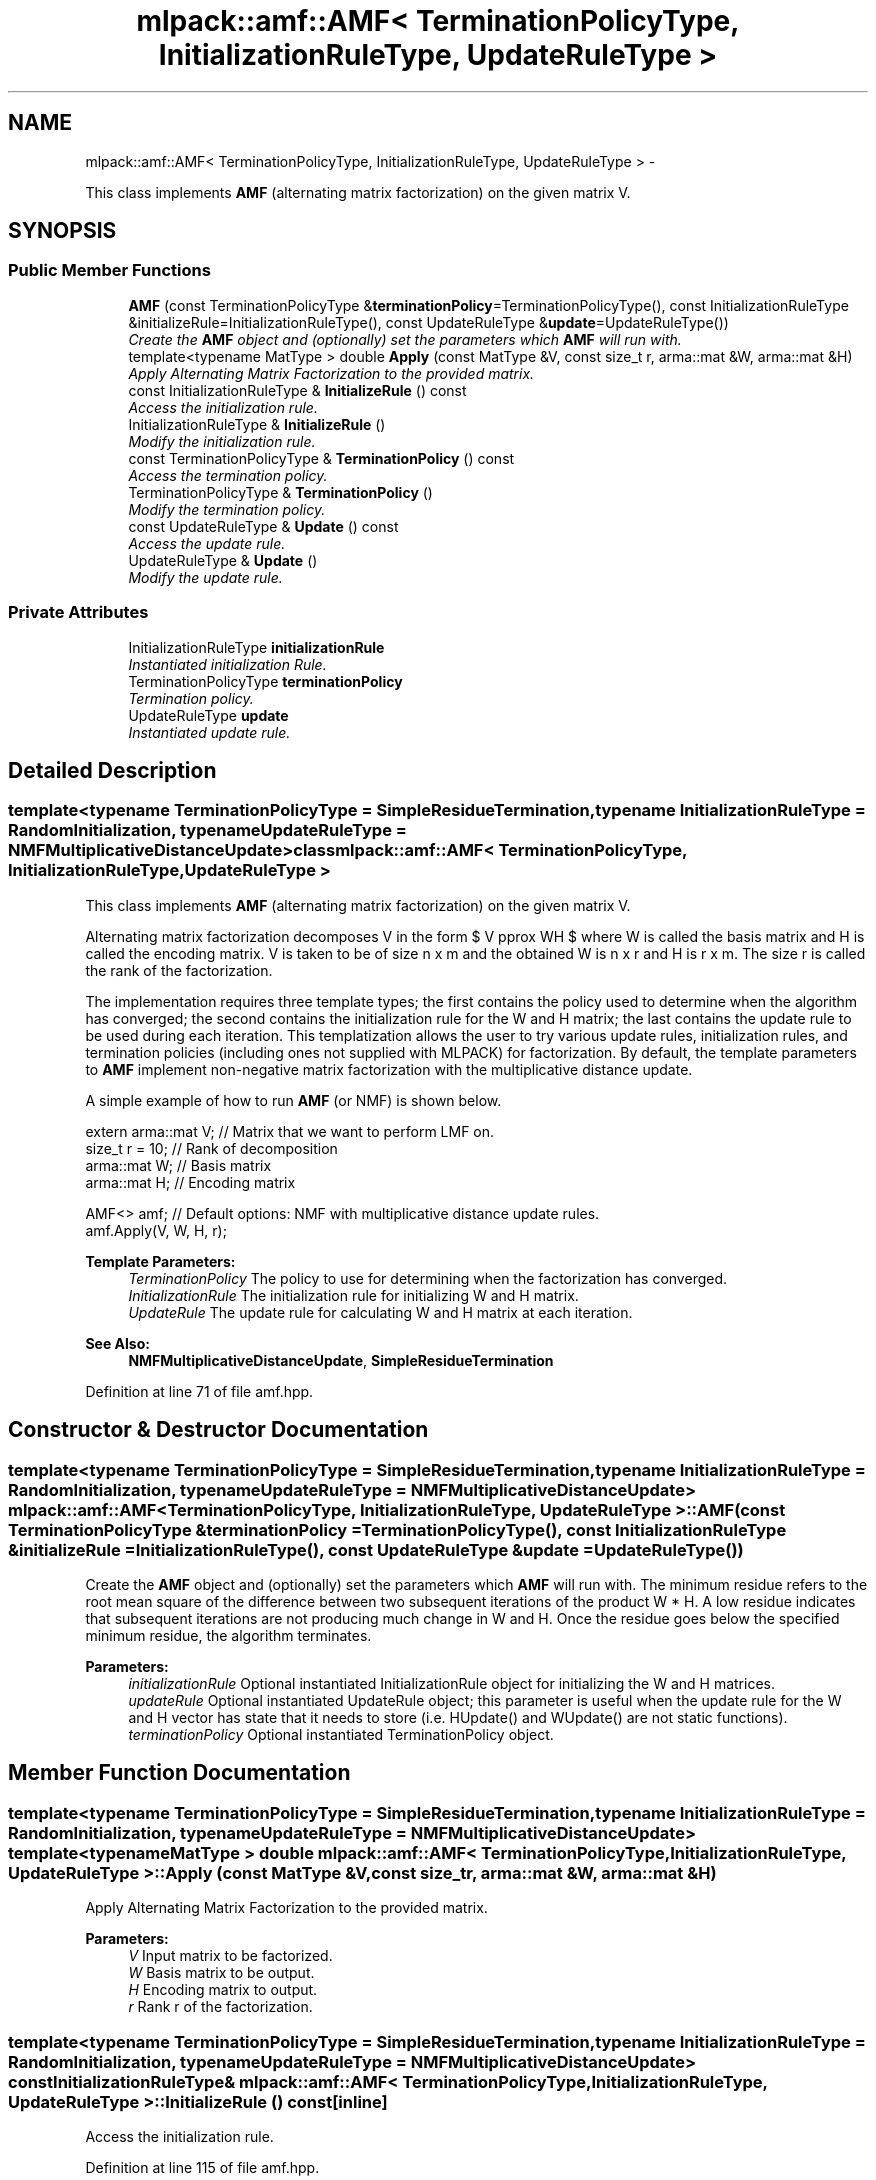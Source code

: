 .TH "mlpack::amf::AMF< TerminationPolicyType, InitializationRuleType, UpdateRuleType >" 3 "Sat Mar 14 2015" "Version 1.0.12" "mlpack" \" -*- nroff -*-
.ad l
.nh
.SH NAME
mlpack::amf::AMF< TerminationPolicyType, InitializationRuleType, UpdateRuleType > \- 
.PP
This class implements \fBAMF\fP (alternating matrix factorization) on the given matrix V\&.  

.SH SYNOPSIS
.br
.PP
.SS "Public Member Functions"

.in +1c
.ti -1c
.RI "\fBAMF\fP (const TerminationPolicyType &\fBterminationPolicy\fP=TerminationPolicyType(), const InitializationRuleType &initializeRule=InitializationRuleType(), const UpdateRuleType &\fBupdate\fP=UpdateRuleType())"
.br
.RI "\fICreate the \fBAMF\fP object and (optionally) set the parameters which \fBAMF\fP will run with\&. \fP"
.ti -1c
.RI "template<typename MatType > double \fBApply\fP (const MatType &V, const size_t r, arma::mat &W, arma::mat &H)"
.br
.RI "\fIApply Alternating Matrix Factorization to the provided matrix\&. \fP"
.ti -1c
.RI "const InitializationRuleType & \fBInitializeRule\fP () const "
.br
.RI "\fIAccess the initialization rule\&. \fP"
.ti -1c
.RI "InitializationRuleType & \fBInitializeRule\fP ()"
.br
.RI "\fIModify the initialization rule\&. \fP"
.ti -1c
.RI "const TerminationPolicyType & \fBTerminationPolicy\fP () const "
.br
.RI "\fIAccess the termination policy\&. \fP"
.ti -1c
.RI "TerminationPolicyType & \fBTerminationPolicy\fP ()"
.br
.RI "\fIModify the termination policy\&. \fP"
.ti -1c
.RI "const UpdateRuleType & \fBUpdate\fP () const "
.br
.RI "\fIAccess the update rule\&. \fP"
.ti -1c
.RI "UpdateRuleType & \fBUpdate\fP ()"
.br
.RI "\fIModify the update rule\&. \fP"
.in -1c
.SS "Private Attributes"

.in +1c
.ti -1c
.RI "InitializationRuleType \fBinitializationRule\fP"
.br
.RI "\fIInstantiated initialization Rule\&. \fP"
.ti -1c
.RI "TerminationPolicyType \fBterminationPolicy\fP"
.br
.RI "\fITermination policy\&. \fP"
.ti -1c
.RI "UpdateRuleType \fBupdate\fP"
.br
.RI "\fIInstantiated update rule\&. \fP"
.in -1c
.SH "Detailed Description"
.PP 

.SS "template<typename TerminationPolicyType = SimpleResidueTermination, typename InitializationRuleType = RandomInitialization, typename UpdateRuleType = NMFMultiplicativeDistanceUpdate>class mlpack::amf::AMF< TerminationPolicyType, InitializationRuleType, UpdateRuleType >"
This class implements \fBAMF\fP (alternating matrix factorization) on the given matrix V\&. 

Alternating matrix factorization decomposes V in the form $ V \approx WH $ where W is called the basis matrix and H is called the encoding matrix\&. V is taken to be of size n x m and the obtained W is n x r and H is r x m\&. The size r is called the rank of the factorization\&.
.PP
The implementation requires three template types; the first contains the policy used to determine when the algorithm has converged; the second contains the initialization rule for the W and H matrix; the last contains the update rule to be used during each iteration\&. This templatization allows the user to try various update rules, initialization rules, and termination policies (including ones not supplied with MLPACK) for factorization\&. By default, the template parameters to \fBAMF\fP implement non-negative matrix factorization with the multiplicative distance update\&.
.PP
A simple example of how to run \fBAMF\fP (or NMF) is shown below\&.
.PP
.PP
.nf
extern arma::mat V; // Matrix that we want to perform LMF on\&.
size_t r = 10; // Rank of decomposition
arma::mat W; // Basis matrix
arma::mat H; // Encoding matrix

AMF<> amf; // Default options: NMF with multiplicative distance update rules\&.
amf\&.Apply(V, W, H, r);
.fi
.PP
.PP
\fBTemplate Parameters:\fP
.RS 4
\fITerminationPolicy\fP The policy to use for determining when the factorization has converged\&. 
.br
\fIInitializationRule\fP The initialization rule for initializing W and H matrix\&. 
.br
\fIUpdateRule\fP The update rule for calculating W and H matrix at each iteration\&.
.RE
.PP
\fBSee Also:\fP
.RS 4
\fBNMFMultiplicativeDistanceUpdate\fP, \fBSimpleResidueTermination\fP 
.RE
.PP

.PP
Definition at line 71 of file amf\&.hpp\&.
.SH "Constructor & Destructor Documentation"
.PP 
.SS "template<typename TerminationPolicyType  = SimpleResidueTermination, typename InitializationRuleType  = RandomInitialization, typename UpdateRuleType  = NMFMultiplicativeDistanceUpdate> \fBmlpack::amf::AMF\fP< TerminationPolicyType, InitializationRuleType, UpdateRuleType >::\fBAMF\fP (const TerminationPolicyType &terminationPolicy = \fCTerminationPolicyType()\fP, const InitializationRuleType &initializeRule = \fCInitializationRuleType()\fP, const UpdateRuleType &update = \fCUpdateRuleType()\fP)"

.PP
Create the \fBAMF\fP object and (optionally) set the parameters which \fBAMF\fP will run with\&. The minimum residue refers to the root mean square of the difference between two subsequent iterations of the product W * H\&. A low residue indicates that subsequent iterations are not producing much change in W and H\&. Once the residue goes below the specified minimum residue, the algorithm terminates\&.
.PP
\fBParameters:\fP
.RS 4
\fIinitializationRule\fP Optional instantiated InitializationRule object for initializing the W and H matrices\&. 
.br
\fIupdateRule\fP Optional instantiated UpdateRule object; this parameter is useful when the update rule for the W and H vector has state that it needs to store (i\&.e\&. HUpdate() and WUpdate() are not static functions)\&. 
.br
\fIterminationPolicy\fP Optional instantiated TerminationPolicy object\&. 
.RE
.PP

.SH "Member Function Documentation"
.PP 
.SS "template<typename TerminationPolicyType  = SimpleResidueTermination, typename InitializationRuleType  = RandomInitialization, typename UpdateRuleType  = NMFMultiplicativeDistanceUpdate> template<typename MatType > double \fBmlpack::amf::AMF\fP< TerminationPolicyType, InitializationRuleType, UpdateRuleType >::Apply (const MatType &V, const size_tr, arma::mat &W, arma::mat &H)"

.PP
Apply Alternating Matrix Factorization to the provided matrix\&. 
.PP
\fBParameters:\fP
.RS 4
\fIV\fP Input matrix to be factorized\&. 
.br
\fIW\fP Basis matrix to be output\&. 
.br
\fIH\fP Encoding matrix to output\&. 
.br
\fIr\fP Rank r of the factorization\&. 
.RE
.PP

.SS "template<typename TerminationPolicyType  = SimpleResidueTermination, typename InitializationRuleType  = RandomInitialization, typename UpdateRuleType  = NMFMultiplicativeDistanceUpdate> const InitializationRuleType& \fBmlpack::amf::AMF\fP< TerminationPolicyType, InitializationRuleType, UpdateRuleType >::InitializeRule () const\fC [inline]\fP"

.PP
Access the initialization rule\&. 
.PP
Definition at line 115 of file amf\&.hpp\&.
.PP
References mlpack::amf::AMF< TerminationPolicyType, InitializationRuleType, UpdateRuleType >::initializationRule\&.
.SS "template<typename TerminationPolicyType  = SimpleResidueTermination, typename InitializationRuleType  = RandomInitialization, typename UpdateRuleType  = NMFMultiplicativeDistanceUpdate> InitializationRuleType& \fBmlpack::amf::AMF\fP< TerminationPolicyType, InitializationRuleType, UpdateRuleType >::InitializeRule ()\fC [inline]\fP"

.PP
Modify the initialization rule\&. 
.PP
Definition at line 118 of file amf\&.hpp\&.
.PP
References mlpack::amf::AMF< TerminationPolicyType, InitializationRuleType, UpdateRuleType >::initializationRule\&.
.SS "template<typename TerminationPolicyType  = SimpleResidueTermination, typename InitializationRuleType  = RandomInitialization, typename UpdateRuleType  = NMFMultiplicativeDistanceUpdate> const TerminationPolicyType& \fBmlpack::amf::AMF\fP< TerminationPolicyType, InitializationRuleType, UpdateRuleType >::TerminationPolicy () const\fC [inline]\fP"

.PP
Access the termination policy\&. 
.PP
Definition at line 109 of file amf\&.hpp\&.
.PP
References mlpack::amf::AMF< TerminationPolicyType, InitializationRuleType, UpdateRuleType >::terminationPolicy\&.
.SS "template<typename TerminationPolicyType  = SimpleResidueTermination, typename InitializationRuleType  = RandomInitialization, typename UpdateRuleType  = NMFMultiplicativeDistanceUpdate> TerminationPolicyType& \fBmlpack::amf::AMF\fP< TerminationPolicyType, InitializationRuleType, UpdateRuleType >::TerminationPolicy ()\fC [inline]\fP"

.PP
Modify the termination policy\&. 
.PP
Definition at line 112 of file amf\&.hpp\&.
.PP
References mlpack::amf::AMF< TerminationPolicyType, InitializationRuleType, UpdateRuleType >::terminationPolicy\&.
.SS "template<typename TerminationPolicyType  = SimpleResidueTermination, typename InitializationRuleType  = RandomInitialization, typename UpdateRuleType  = NMFMultiplicativeDistanceUpdate> const UpdateRuleType& \fBmlpack::amf::AMF\fP< TerminationPolicyType, InitializationRuleType, UpdateRuleType >::Update () const\fC [inline]\fP"

.PP
Access the update rule\&. 
.PP
Definition at line 121 of file amf\&.hpp\&.
.PP
References mlpack::amf::AMF< TerminationPolicyType, InitializationRuleType, UpdateRuleType >::update\&.
.SS "template<typename TerminationPolicyType  = SimpleResidueTermination, typename InitializationRuleType  = RandomInitialization, typename UpdateRuleType  = NMFMultiplicativeDistanceUpdate> UpdateRuleType& \fBmlpack::amf::AMF\fP< TerminationPolicyType, InitializationRuleType, UpdateRuleType >::Update ()\fC [inline]\fP"

.PP
Modify the update rule\&. 
.PP
Definition at line 123 of file amf\&.hpp\&.
.PP
References mlpack::amf::AMF< TerminationPolicyType, InitializationRuleType, UpdateRuleType >::update\&.
.SH "Member Data Documentation"
.PP 
.SS "template<typename TerminationPolicyType  = SimpleResidueTermination, typename InitializationRuleType  = RandomInitialization, typename UpdateRuleType  = NMFMultiplicativeDistanceUpdate> InitializationRuleType \fBmlpack::amf::AMF\fP< TerminationPolicyType, InitializationRuleType, UpdateRuleType >::initializationRule\fC [private]\fP"

.PP
Instantiated initialization Rule\&. 
.PP
Definition at line 129 of file amf\&.hpp\&.
.PP
Referenced by mlpack::amf::AMF< TerminationPolicyType, InitializationRuleType, UpdateRuleType >::InitializeRule()\&.
.SS "template<typename TerminationPolicyType  = SimpleResidueTermination, typename InitializationRuleType  = RandomInitialization, typename UpdateRuleType  = NMFMultiplicativeDistanceUpdate> TerminationPolicyType \fBmlpack::amf::AMF\fP< TerminationPolicyType, InitializationRuleType, UpdateRuleType >::terminationPolicy\fC [private]\fP"

.PP
Termination policy\&. 
.PP
Definition at line 127 of file amf\&.hpp\&.
.PP
Referenced by mlpack::amf::AMF< TerminationPolicyType, InitializationRuleType, UpdateRuleType >::TerminationPolicy()\&.
.SS "template<typename TerminationPolicyType  = SimpleResidueTermination, typename InitializationRuleType  = RandomInitialization, typename UpdateRuleType  = NMFMultiplicativeDistanceUpdate> UpdateRuleType \fBmlpack::amf::AMF\fP< TerminationPolicyType, InitializationRuleType, UpdateRuleType >::update\fC [private]\fP"

.PP
Instantiated update rule\&. 
.PP
Definition at line 131 of file amf\&.hpp\&.
.PP
Referenced by mlpack::amf::AMF< TerminationPolicyType, InitializationRuleType, UpdateRuleType >::Update()\&.

.SH "Author"
.PP 
Generated automatically by Doxygen for mlpack from the source code\&.
